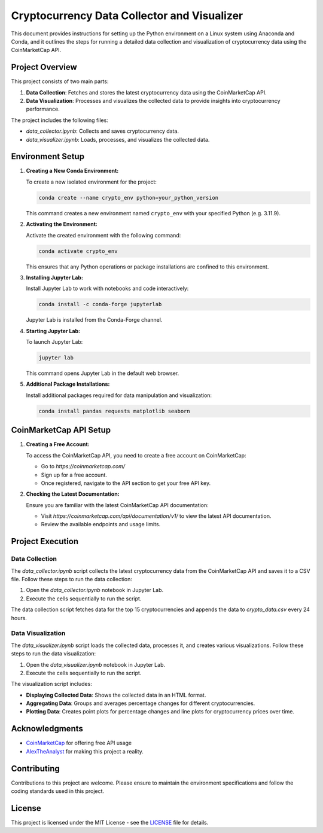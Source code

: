 Cryptocurrency Data Collector and Visualizer
==============================================

This document provides instructions for setting up the Python environment on a Linux system using Anaconda and Conda, and it outlines the steps for running a detailed data collection and visualization of cryptocurrency data using the CoinMarketCap API.

Project Overview
----------------

This project consists of two main parts:

1. **Data Collection**: Fetches and stores the latest cryptocurrency data using the CoinMarketCap API.
2. **Data Visualization**: Processes and visualizes the collected data to provide insights into cryptocurrency performance.

The project includes the following files:

- `data_collector.ipynb`: Collects and saves cryptocurrency data.
- `data_visualizer.ipynb`: Loads, processes, and visualizes the collected data.

Environment Setup
-----------------

1. **Creating a New Conda Environment:**

   To create a new isolated environment for the project:

   .. code-block:: bash

      conda create --name crypto_env python=your_python_version

   This command creates a new environment named ``crypto_env`` with your specified Python (e.g. 3.11.9).

2. **Activating the Environment:**

   Activate the created environment with the following command:

   .. code-block:: bash

      conda activate crypto_env

   This ensures that any Python operations or package installations are confined to this environment.

3. **Installing Jupyter Lab:**

   Install Jupyter Lab to work with notebooks and code interactively:

   .. code-block:: bash

      conda install -c conda-forge jupyterlab

   Jupyter Lab is installed from the Conda-Forge channel.

4. **Starting Jupyter Lab:**

   To launch Jupyter Lab:

   .. code-block:: bash

      jupyter lab

   This command opens Jupyter Lab in the default web browser.

5. **Additional Package Installations:**

   Install additional packages required for data manipulation and visualization:

   .. code-block:: bash

      conda install pandas requests matplotlib seaborn

CoinMarketCap API Setup
-----------------------

1. **Creating a Free Account:**

   To access the CoinMarketCap API, you need to create a free account on CoinMarketCap:

   - Go to `https://coinmarketcap.com/`
   - Sign up for a free account.
   - Once registered, navigate to the API section to get your free API key.

2. **Checking the Latest Documentation:**

   Ensure you are familiar with the latest CoinMarketCap API documentation:

   - Visit `https://coinmarketcap.com/api/documentation/v1/` to view the latest API documentation.
   - Review the available endpoints and usage limits.

Project Execution
-----------------

Data Collection
~~~~~~~~~~~~~~~

The `data_collector.ipynb` script collects the latest cryptocurrency data from the CoinMarketCap API and saves it to a CSV file. Follow these steps to run the data collection:

1. Open the `data_collector.ipynb` notebook in Jupyter Lab.
2. Execute the cells sequentially to run the script.

The data collection script fetches data for the top 15 cryptocurrencies and appends the data to `crypto_data.csv` every 24 hours.

Data Visualization
~~~~~~~~~~~~~~~~~~~~~~~

The `data_visualizer.ipynb` script loads the collected data, processes it, and creates various visualizations. Follow these steps to run the data visualization:

1. Open the `data_visualizer.ipynb` notebook in Jupyter Lab.
2. Execute the cells sequentially to run the script.

The visualization script includes:

- **Displaying Collected Data**: Shows the collected data in an HTML format.
- **Aggregating Data**: Groups and averages percentage changes for different cryptocurrencies.
- **Plotting Data**: Creates point plots for percentage changes and line plots for cryptocurrency prices over time.

Acknowledgments
---------------

- `CoinMarketCap <https://coinmarketcap.com>`_ for offering free API usage
- `AlexTheAnalyst <https://github.com/AlexTheAnalyst>`_ for making this project a reality.

Contributing
------------

Contributions to this project are welcome. Please ensure to maintain the environment specifications and follow the coding standards used in this project.

License
-------

This project is licensed under the MIT License - see the `LICENSE <LICENSE>`_ file for details.
